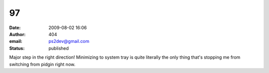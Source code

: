 97
##
:date: 2009-08-02 16:06
:author: 404
:email: ps2dev@gmail.com
:status: published

Major step in the right direction! Minimizing to system tray is quite literally the only thing that's stopping me from switching from pidgin right now.
